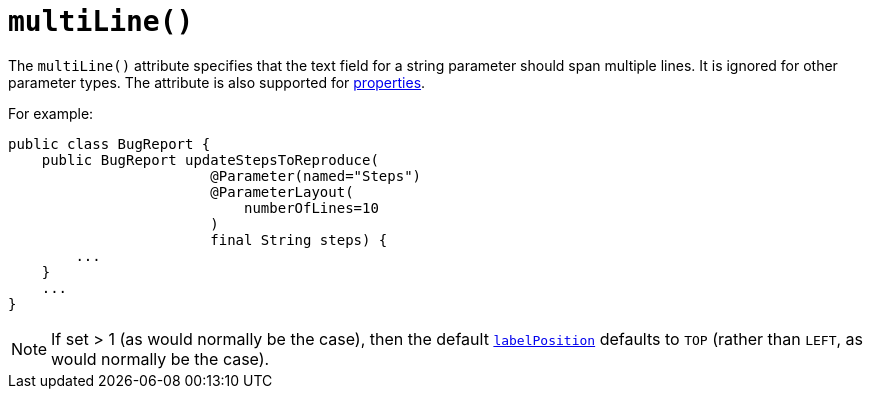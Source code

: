 [[multiLine]]
= `multiLine()`
:Notice: Licensed to the Apache Software Foundation (ASF) under one or more contributor license agreements. See the NOTICE file distributed with this work for additional information regarding copyright ownership. The ASF licenses this file to you under the Apache License, Version 2.0 (the "License"); you may not use this file except in compliance with the License. You may obtain a copy of the License at. http://www.apache.org/licenses/LICENSE-2.0 . Unless required by applicable law or agreed to in writing, software distributed under the License is distributed on an "AS IS" BASIS, WITHOUT WARRANTIES OR  CONDITIONS OF ANY KIND, either express or implied. See the License for the specific language governing permissions and limitations under the License.
:page-partial:



The `multiLine()` attribute specifies that the text field for a string parameter should span multiple lines.  It is ignored for other parameter types.  The attribute is also supported for xref:refguide:applib-ant:PropertyLayout.adoc#multiLine[properties].

For example:

[source,java]
----
public class BugReport {
    public BugReport updateStepsToReproduce(
                        @Parameter(named="Steps")
                        @ParameterLayout(
                            numberOfLines=10
                        )
                        final String steps) {
        ...
    }
    ...
}
----

[NOTE]
====
If set > 1 (as would normally be the case), then the default xref:refguide:applib-ant:ParameterLayout.adoc#labelPosition[`labelPosition`] defaults to `TOP` (rather than `LEFT`, as would normally be the case).
====

